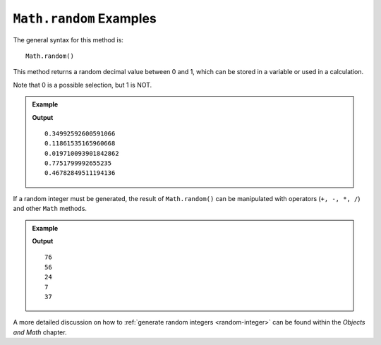 .. _random-examples:

``Math.random`` Examples
=========================

The general syntax for this method is:

::

   Math.random()

This method returns a random decimal value between 0 and 1, which can be stored
in a variable or used in a calculation.

Note that 0 is a possible selection, but 1 is NOT.

.. admonition:: Example

   .. sourcecode:: js
      :linenos:

      for (i=0; i<5; i++){
         let randNum = Math.random();
         console.log(randNum);
      }

   **Output**
   ::

      0.34992592600591066
      0.11861535165960668
      0.019710093901842862
      0.7751799992655235
      0.46782849511194136

If a random integer must be generated, the result of ``Math.random()`` can be
manipulated with operators (``+, -, *, /``) and other ``Math`` methods.

.. admonition:: Example

   .. sourcecode:: js
      :linenos:

      for (i=0; i<5; i++){
         let randNum = Math.random()*100;
         console.log(Math.floor(randNum));
      }
      //Creates a random number from 0 to 99.

   **Output**
   ::

      76
      56
      24
      7
      37

A more detailed discussion on how to :ref:`generate random integers <random-integer>`
can be found within the *Objects and Math* chapter.
